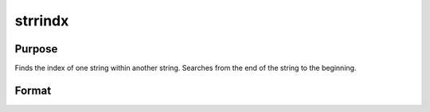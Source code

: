 
strrindx
==============================================

Purpose
----------------
Finds the index of one string within another string.
Searches from the end of the string to the beginning.

Format
----------------
.. function:: strrindx(where,  what,  start)

    :param where: the data to be searched.
    :type where: string or scalar

    :param what: the substring to be searched for in
        where.
    :type what: string or scalar

    :param start: the starting point of the search in  where for
        an occurrence of what.
        where will be searched from this point
        backward for what.
    :type start: scalar

    :returns: y (*scalar containing the index of the last occurrence of what*), within where, which is less than or equal to start. If
        no occurrence is found, it will be 0.

